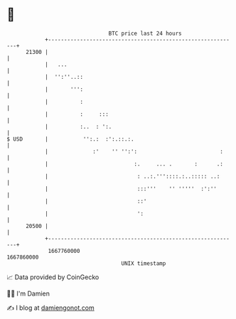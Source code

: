 * 👋

#+begin_example
                                   BTC price last 24 hours                    
               +------------------------------------------------------------+ 
         21300 |                                                            | 
               |   ...                                                      | 
               |  '':''..::                                                 | 
               |       ''':                                                 | 
               |          :                                                 | 
               |          :     :::                                         | 
               |          :..  : ':.                                        | 
   $ USD       |           '':.:  :':.::.:.                                 | 
               |              :'    '' '':':                          :     | 
               |                           :.     ... .       :      .:     | 
               |                            : ..:.'''::::.:..::::: ..:      | 
               |                            :::'''    '' '''''  :':''       | 
               |                            ::'                             | 
               |                            ':                              | 
         20500 |                                                            | 
               +------------------------------------------------------------+ 
                1667760000                                        1667860000  
                                       UNIX timestamp                         
#+end_example
📈 Data provided by CoinGecko

🧑‍💻 I'm Damien

✍️ I blog at [[https://www.damiengonot.com][damiengonot.com]]
